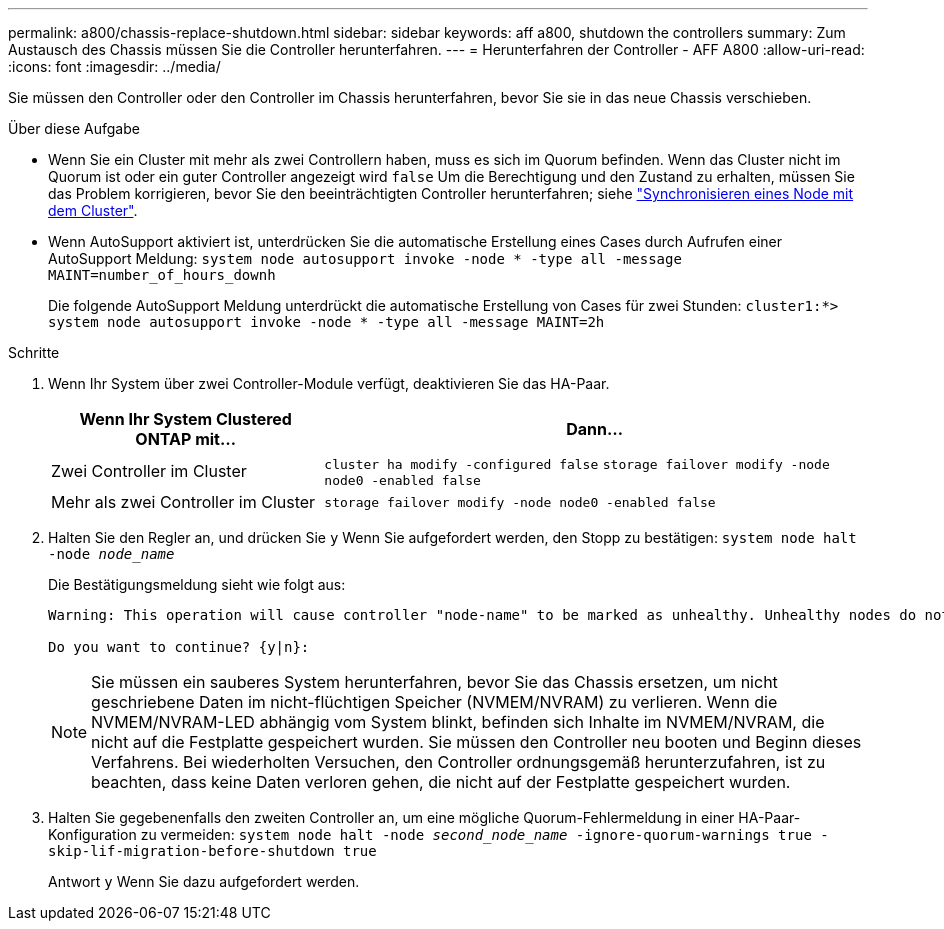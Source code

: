 ---
permalink: a800/chassis-replace-shutdown.html 
sidebar: sidebar 
keywords: aff a800, shutdown the controllers 
summary: Zum Austausch des Chassis müssen Sie die Controller herunterfahren. 
---
= Herunterfahren der Controller - AFF A800
:allow-uri-read: 
:icons: font
:imagesdir: ../media/


[role="lead"]
Sie müssen den Controller oder den Controller im Chassis herunterfahren, bevor Sie sie in das neue Chassis verschieben.

.Über diese Aufgabe
* Wenn Sie ein Cluster mit mehr als zwei Controllern haben, muss es sich im Quorum befinden. Wenn das Cluster nicht im Quorum ist oder ein guter Controller angezeigt wird `false` Um die Berechtigung und den Zustand zu erhalten, müssen Sie das Problem korrigieren, bevor Sie den beeinträchtigten Controller herunterfahren; siehe link:https://docs.netapp.com/us-en/ontap/system-admin/synchronize-node-cluster-task.html?q=Quorum["Synchronisieren eines Node mit dem Cluster"^].
* Wenn AutoSupport aktiviert ist, unterdrücken Sie die automatische Erstellung eines Cases durch Aufrufen einer AutoSupport Meldung: `system node autosupport invoke -node * -type all -message MAINT=number_of_hours_downh`
+
Die folgende AutoSupport Meldung unterdrückt die automatische Erstellung von Cases für zwei Stunden: `cluster1:*> system node autosupport invoke -node * -type all -message MAINT=2h`



.Schritte
. Wenn Ihr System über zwei Controller-Module verfügt, deaktivieren Sie das HA-Paar.
+
[cols="1,2"]
|===
| Wenn Ihr System Clustered ONTAP mit... | Dann... 


 a| 
Zwei Controller im Cluster
 a| 
`cluster ha modify -configured false` `storage failover modify -node node0 -enabled false`



 a| 
Mehr als zwei Controller im Cluster
 a| 
`storage failover modify -node node0 -enabled false`

|===
. Halten Sie den Regler an, und drücken Sie `y` Wenn Sie aufgefordert werden, den Stopp zu bestätigen: `system node halt -node _node_name_`
+
Die Bestätigungsmeldung sieht wie folgt aus:

+
[listing]
----
Warning: This operation will cause controller "node-name" to be marked as unhealthy. Unhealthy nodes do not participate in quorum voting. If the controller goes out of service and one more controller goes out of service there will be a data serving failure for the entire cluster. This will cause a client disruption. Use "cluster show" to verify cluster state. If possible bring other nodes online to improve the resiliency of this cluster.

Do you want to continue? {y|n}:
----
+

NOTE: Sie müssen ein sauberes System herunterfahren, bevor Sie das Chassis ersetzen, um nicht geschriebene Daten im nicht-flüchtigen Speicher (NVMEM/NVRAM) zu verlieren. Wenn die NVMEM/NVRAM-LED abhängig vom System blinkt, befinden sich Inhalte im NVMEM/NVRAM, die nicht auf die Festplatte gespeichert wurden. Sie müssen den Controller neu booten und Beginn dieses Verfahrens. Bei wiederholten Versuchen, den Controller ordnungsgemäß herunterzufahren, ist zu beachten, dass keine Daten verloren gehen, die nicht auf der Festplatte gespeichert wurden.

. Halten Sie gegebenenfalls den zweiten Controller an, um eine mögliche Quorum-Fehlermeldung in einer HA-Paar-Konfiguration zu vermeiden: `system node halt -node _second_node_name_ -ignore-quorum-warnings true -skip-lif-migration-before-shutdown true`
+
Antwort `y` Wenn Sie dazu aufgefordert werden.


